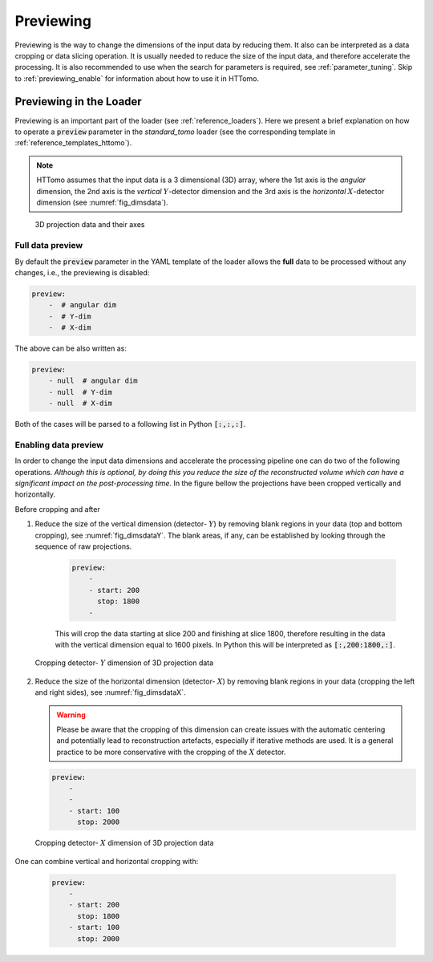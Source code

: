 .. default-role:: math
.. _previewing:

Previewing
^^^^^^^^^^

Previewing is the way to change the dimensions of the input data by reducing them. 
It also can be interpreted as a data cropping or data slicing operation. It is usually
needed to reduce the size of the input data, and therefore accelerate the processing.
It is also recommended to use when the search for parameters is required, see :ref:`parameter_tuning`.
Skip to :ref:`previewing_enable` for information about how to use it in HTTomo.

Previewing in the Loader
========================

Previewing is an important part of the loader (see :ref:`reference_loaders`). Here we present a brief explanation on how
to operate a :code:`preview` parameter in the *standard_tomo* loader (see the corresponding template in
:ref:`reference_templates_httomo`).

.. note:: HTTomo assumes that the input data is a 3 dimensional (3D) array, where the 1st axis is the *angular* dimension, the 2nd axis is the *vertical* `Y`-detector dimension and the 3rd axis is the *horizontal* `X`-detector dimension (see :numref:`fig_dimsdata`).

.. _fig_dimsdata:
.. figure::  ../../_static/dims_prev.svg
    :scale: 55 %
    :alt: 3D data

    3D projection data and their axes 

Full data preview
+++++++++++++++++

By default the :code:`preview` parameter in the YAML template of the loader 
allows the **full** data to be processed without any changes, i.e., the previewing is disabled:

.. code-block:: yaml  

    preview:
        -  # angular dim
        -  # Y-dim
        -  # X-dim

The above can be also written as: 

.. code-block:: yaml  

    preview:
        - null  # angular dim
        - null  # Y-dim
        - null  # X-dim

Both of the cases will be parsed to a following list in Python :code:`[:,:,:]`.

.. _previewing_enable:

Enabling data preview
+++++++++++++++++++++

In order to change the input data dimensions and accelerate the processing 
pipeline one can do two of the following operations. *Although this is optional, by doing
this you reduce the size of the reconstructed volume which can have a
significant impact on the post-processing time.* In the figure bellow the projections 
have been cropped vertically and horizontally. 

Before cropping |pic1| and after |pic2|

.. |pic1| image:: ../../_static/preview/uncropped.gif
   :width: 44%

.. |pic2| image:: ../../_static/preview/cropped.gif
   :width: 27%


1. Reduce the size of the vertical dimension (detector- `Y`) by removing blank regions in your data (top and bottom cropping),
   see :numref:`fig_dimsdataY`. The blank areas, if any, can be established by looking through the sequence of raw projections. 

    .. code-block:: yaml

        preview:
            -  
            - start: 200
              stop: 1800
            -  
    
    This will crop the data starting at slice 200 and finishing at slice 1800, 
    therefore resulting in the data with the vertical dimension equal to 1600 pixels. 
    In Python this will be interpreted as :code:`[:,200:1800,:]`.
    
.. _fig_dimsdataY:
.. figure::  ../../_static/dims_prevY.svg
    :scale: 55 %
    :alt: 3D data, Y slicing

    Cropping detector- `Y` dimension of 3D projection data

2. Reduce the size of the horizontal dimension (detector- `X`) by removing blank regions in your data (cropping the left and right sides),
   see :numref:`fig_dimsdataX`.
   
   .. warning::
    Please be aware that the cropping of this dimension can create issues with the automatic centering 
    and potentially lead to reconstruction artefacts, especially if iterative methods are used. 
    It is a general practice to be more conservative with the cropping of the `X` detector.

   .. code-block:: yaml

        preview:
            -  
            - 
            - start: 100
              stop: 2000 
    
.. _fig_dimsdataX:
.. figure::  ../../_static/dims_prevX.svg
    :scale: 55 %
    :alt: 3D data, X slicing

    Cropping detector- `X` dimension of 3D projection data

One can combine vertical and horizontal cropping with:

   .. code-block:: yaml

        preview:
            -  
            - start: 200
              stop: 1800
            - start: 100
              stop: 2000 